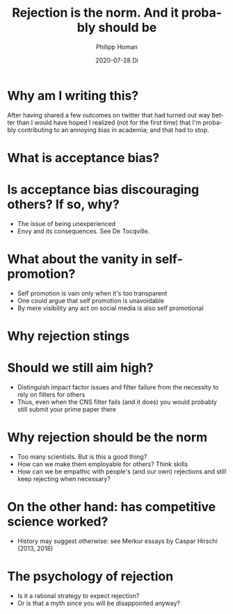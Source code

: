 #+TITLE:       Rejection is the norm. And it probably should be
#+AUTHOR:      Philipp Homan
#+EMAIL:       philipp.homan@bli.uzh.ch
#+DATE:        2020-07-28 Di
#+URI:         /blog/%y/%m/%d/rejection-is-the-norm
#+KEYWORDS:    rejection, grant, peer review, academia
#+TAGS:        peer review, academia
#+LANGUAGE:    en
#+OPTIONS:     H:3 num:nil toc:nil \n:nil ::t |:t ^:nil -:nil f:t *:t <:t
#+DESCRIPTION: And it probably should be
#+AVATAR:      https://homanlab.github.io/media/img/rejection.png

#+ATTR_HTML: :width 200px
[[https://homanlab.github.io/media/img/rejection.png]]

* Why am I writing this?
After having shared a few outcomes on twitter that had turned out way
better than I would have hoped I realized (not for the first time) that
I'm probably contributing to an annoying bias in academia; and that had
to stop.

* What is acceptance bias?

* Is acceptance bias discouraging others? If so, why?
- The issue of being unexperienced
- Envy and its consequences. See De Tocqville.

* What about the vanity in self-promotion?
- Self promotion is vain only when it's too transparent
- One could argue that self promotion is unavoidable
- By mere visibility any act on social media is also self promotional

* Why rejection stings 

* Should we still aim high?
- Distinguish impact factor issues and filter failure from the necessity
  to rely on filters for others
- Thus, even when the CNS filter fails (and it does) you would probably
  still submit your prime paper there

* Why rejection should be the norm
- Too many scientists. But is this a good thing?
- How can we make them employable for others? Think skills
- How can we be empathic with people's (and our own) rejections and
  still keep rejecting when necessary?

* On the other hand: has competitive science worked?
- History may suggest otherwise: see Merkur essays by Caspar Hirschi
  (2013, 2018)

* The psychology of rejection
- Is it a rational strategy to expect rejection?
- Or is that a myth since you will be disappointed anyway?
